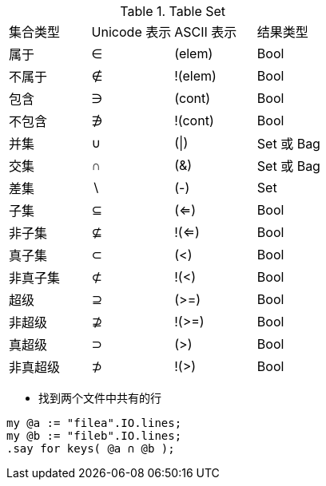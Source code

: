 
.Table Set
|====
| 集合类型| Unicode 表示 | ASCII 表示 | 结果类型
|属于
|∈
|(elem)
|Bool

|不属于
|∉
|!(elem)
|Bool

|包含
|∋
|(cont)
|Bool

|不包含
|∌
|!(cont)
|Bool

|并集
|∪
|(\|)
|Set 或 Bag

|交集
|∩
|(&)
|Set 或 Bag

|差集
|∖
|(-)
|Set

|子集
|⊆
|(<=)
|Bool

|非子集
|⊈
|!(<=)
|Bool

|真子集
|⊂
|(<)
|Bool

|非真子集
|⊄
|!(<)
|Bool


|超级
|⊇
|(>=)
|Bool

|非超级
|⊉
|!(>=)
|Bool

|真超级
|⊃
|(>)
|Bool

|非真超级
|⊅
|!(>)
|Bool
|====


- 找到两个文件中共有的行

[source,perl6]
----
my @a := "filea".IO.lines;
my @b := "fileb".IO.lines;
.say for keys( @a ∩ @b );
----